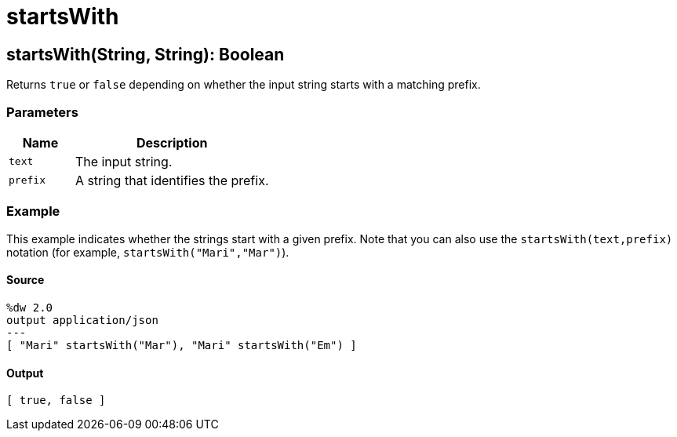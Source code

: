= startsWith



[[startswith1]]
== startsWith&#40;String, String&#41;: Boolean

Returns `true` or `false` depending on whether the input string starts with a
matching prefix.


=== Parameters

[%header, cols="1,3"]
|===
| Name   | Description
| `text` | The input string.
| `prefix` | A string that identifies the prefix.
|===

=== Example

This example indicates whether the strings start with a given prefix. Note
that you can also use the `startsWith(text,prefix)` notation (for example,
`startsWith("Mari","Mar")`).

==== Source

[source,DataWeave, linenums]
----
%dw 2.0
output application/json
---
[ "Mari" startsWith("Mar"), "Mari" startsWith("Em") ]
----

==== Output

[source,JSON,linenums]
----
[ true, false ]
----

